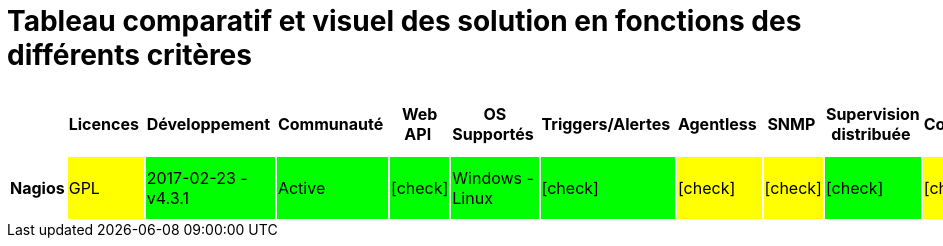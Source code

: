 = Tableau comparatif et visuel des solution en fonctions des différents critères
:icons: font
:check: icon:check[role="green",size="2x"]
:almost: icon:check[role="yellow", size="2x"]
:uncheck: icon:times[role="red", size="2x"]
:question: icon:question[role="blue", size="2x"]

[cols="<.^h,25*^.^", options="header", width="100%"]
|===
| |Licences |Développement |Communauté |Web API |OS Supportés |Triggers/Alertes |Agentless |SNMP |Supervision distribuée |Configuration |Plugins |Compatibilité nagios |Gestion des utilisateurs |Graphiques et visualisation |Installation |Application Mobile |Support |Trend prediction |Découverte automatique |Syslog |Isolement/Détection des problèmes |Desktop API |Map du réseau |Langages |Methode de stockage des données

|Nagios
|GPL {set:cellbgcolor:#FFFF00} 
|2017-02-23 - v4.3.1 {set:cellbgcolor:#00FF00}
|Active {set:cellbgcolor:#00FF00}
|{check} {set:cellbgcolor:#00FF00}
|Windows - Linux {set:cellbgcolor:#00FF00}
|{check} {set:cellbgcolor:#00FF00}
|{almost} {set:cellbgcolor:#FFFF00}
|{almost} {set:cellbgcolor:#FFFF00}
|{check} {set:cellbgcolor:#00FF00}
|{almost} {set:cellbgcolor:#FFFF00}
|{check} {set:cellbgcolor:#00FF00}
|{check} {set:cellbgcolor:#00FF00}
|{check} {set:cellbgcolor:#00FF00}
|{almost} {set:cellbgcolor:#FFFF00}
|{check} {set:cellbgcolor:#00FF00}
|{check} {set:cellbgcolor:#00FF00}
|{almost} {set:cellbgcolor:#FFFF00}
|{uncheck} {set:cellbgcolor:#FF0000}
|{almost} {set:cellbgcolor:#FFFF00}
|{almost} {set:cellbgcolor:#FFFF00}
|{uncheck} {set:cellbgcolor:#FF0000}
|{uncheck} {set:cellbgcolor:#FF0000}
|{check} {set:cellbgcolor:#00FF00}
|C {set:cellbgcolor!}
|flatfile, SQL(NDOUtils), MySQL(nconf)

